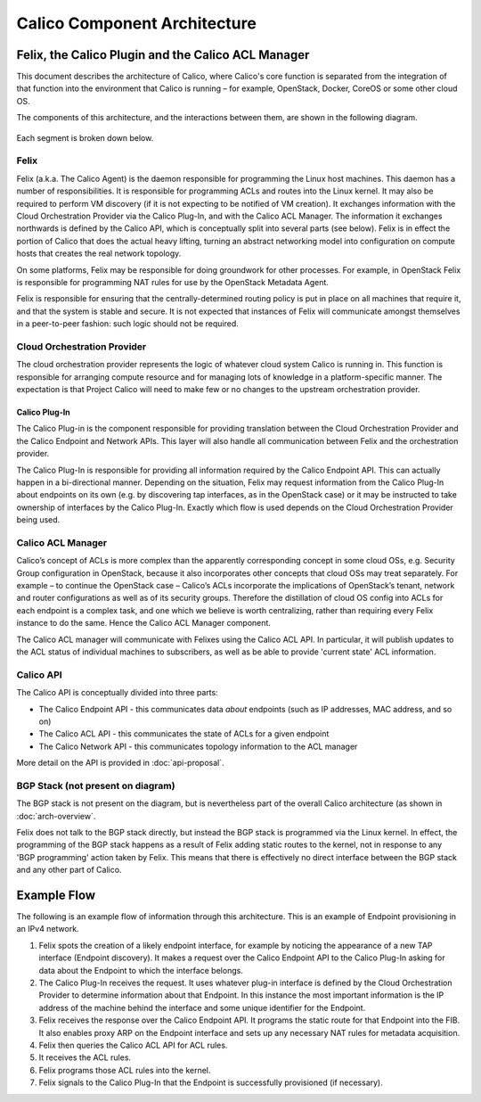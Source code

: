 Calico Component Architecture
=============================

Felix, the Calico Plugin and the Calico ACL Manager
---------------------------------------------------

This document describes the architecture of Calico, where Calico's core 
function is separated from the integration of that function 
into the environment that Calico is running – for example, OpenStack,
Docker, CoreOS or some other cloud OS. 

The components of this architecture, and the interactions between them,
are shown in the following diagram.

.. figure:: _static/calico_API_arch_Sept_2014.png
   :alt:

Each segment is broken down below.

Felix
^^^^^

Felix (a.k.a. The Calico Agent) is the daemon responsible for
programming the Linux host machines. This daemon has a number of
responsibilities. It is responsible for programming ACLs and routes into
the Linux kernel. It may also be required to perform VM discovery (if it
is not expecting to be notified of VM creation). It exchanges
information with the Cloud Orchestration Provider via the Calico
Plug-In, and with the Calico ACL Manager. The information it exchanges
northwards is defined by the Calico API, which is conceptually split
into several parts (see below). Felix is in effect the portion of Calico
that does the actual heavy lifting, turning an abstract networking model
into configuration on compute hosts that creates the real network
topology.

On some platforms, Felix may be responsible for doing groundwork for
other processes. For example, in OpenStack Felix is responsible for
programming NAT rules for use by the OpenStack Metadata Agent.

Felix is responsible for ensuring that the centrally-determined routing
policy is put in place on all machines that require it, and that the
system is stable and secure. It is not expected that instances of Felix
will communicate amongst themselves in a peer-to-peer fashion: such
logic should not be required.

Cloud Orchestration Provider
^^^^^^^^^^^^^^^^^^^^^^^^^^^^

The cloud orchestration provider represents the logic of whatever cloud
system Calico is running in. This function is responsible for arranging
compute resource and for managing lots of knowledge in a
platform-specific manner. The expectation is that Project Calico will
need to make few or no changes to the upstream orchestration provider.

Calico Plug-In
~~~~~~~~~~~~~~

The Calico Plug-in is the component responsible for providing
translation between the Cloud Orchestration Provider and the Calico
Endpoint and Network APIs. This layer will also handle all communication
between Felix and the orchestration provider.

The Calico Plug-In is responsible for providing all information required
by the Calico Endpoint API. This can actually happen in a bi-directional
manner. Depending on the situation, Felix may request information from
the Calico Plug-In about endpoints on its own (e.g. by discovering tap
interfaces, as in the OpenStack case) or it may be instructed to take
ownership of interfaces by the Calico Plug-In. Exactly which flow is
used depends on the Cloud Orchestration Provider being used.

Calico ACL Manager
^^^^^^^^^^^^^^^^^^

Calico’s concept of ACLs is more complex than the apparently
corresponding concept in some cloud OSs, e.g. Security Group
configuration in OpenStack, because it also incorporates other concepts
that cloud OSs may treat separately. For example – to continue the
OpenStack case – Calico’s ACLs incorporate the implications of
OpenStack’s tenant, network and router configurations as well as of its
security groups. Therefore the distillation of cloud OS config into ACLs
for each endpoint is a complex task, and one which we believe is worth
centralizing, rather than requiring every Felix instance to do the same.
Hence the Calico ACL Manager component.

The Calico ACL manager will communicate with Felixes using the Calico
ACL API. In particular, it will publish updates to the ACL status of
individual machines to subscribers, as well as be able to provide
'current state' ACL information.

Calico API
^^^^^^^^^^

The Calico API is conceptually divided into three parts:

-  The Calico Endpoint API - this communicates data *about* endpoints
   (such as IP addresses, MAC address, and so on)
-  The Calico ACL API - this communicates the state of ACLs for a given
   endpoint
-  The Calico Network API - this communicates topology information to
   the ACL manager

More detail on the API is provided in :doc:`api-proposal`.

BGP Stack (not present on diagram)
^^^^^^^^^^^^^^^^^^^^^^^^^^^^^^^^^^

The BGP stack is not present on the diagram, but is nevertheless part of
the overall Calico architecture (as shown in :doc:`arch-overview`.

Felix does not talk to the BGP stack directly, but instead the BGP stack
is programmed via the Linux kernel. In effect, the programming of the
BGP stack happens as a result of Felix adding static routes to the
kernel, not in response to any 'BGP programming' action taken by Felix.
This means that there is effectively no direct interface between the BGP
stack and any other part of Calico.

Example Flow
------------

The following is an example flow of information through this
architecture. This is an example of Endpoint provisioning in an IPv4
network.

1. Felix spots the creation of a likely endpoint interface, for example
   by noticing the appearance of a new TAP interface (Endpoint
   discovery). It makes a request over the Calico Endpoint API to the
   Calico Plug-In asking for data about the Endpoint to which the
   interface belongs.
2. The Calico Plug-In receives the request. It uses whatever plug-in
   interface is defined by the Cloud Orchestration Provider to determine
   information about that Endpoint. In this instance the most important
   information is the IP address of the machine behind the interface and
   some unique identifier for the Endpoint.
3. Felix receives the response over the Calico Endpoint API. It programs
   the static route for that Endpoint into the FIB. It also enables
   proxy ARP on the Endpoint interface and sets up any necessary NAT
   rules for metadata acquisition.
4. Felix then queries the Calico ACL API for ACL rules.
5. It receives the ACL rules.
6. Felix programs those ACL rules into the kernel.
7. Felix signals to the Calico Plug-In that the Endpoint is successfully
   provisioned (if necessary).

